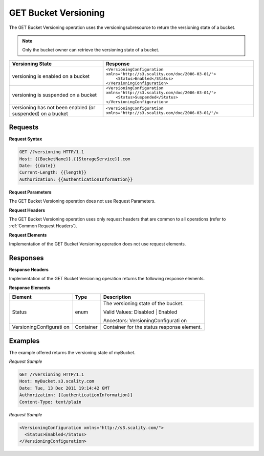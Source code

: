 .. _GET Bucket Versioning:

GET Bucket Versioning
=====================

The GET Bucket Versioning operation uses the versioningsubresource to
return the versioning state of a bucket.

.. note::

  Only the bucket owner can retrieve the versioning state of a bucket.

+-----------------------------------+-------------------------------------------------------------------------------+
| Versioning State                  | Response                                                                      |
+===================================+===============================================================================+
| versioning is enabled on a bucket | | ``<VersioningConfiguration xmlns="http://s3.scality.com/doc/2006-03-01/">`` |
|                                   | |  ``<Status>Enabled</Status>``                                               |
|                                   | | ``</VersioningConfiguration>``                                              |
+-----------------------------------+-------------------------------------------------------------------------------+
| versioning is suspended on a      | | ``<VersioningConfiguration xmlns="http://s3.scality.com/doc/2006-03-01/">`` |
| bucket                            | |  ``<Status>Suspended</Status>``                                             |
|                                   | | ``</VersioningConfiguration>``                                              |
+-----------------------------------+-------------------------------------------------------------------------------+
| versioning has not been enabled   | ``<VersioningConfiguration xmlns="http://s3.scality.com/doc/2006-03-01/"/>``  |
| (or suspended) on a bucket        |                                                                               |
+-----------------------------------+-------------------------------------------------------------------------------+

Requests
--------

**Request Syntax**

.. code::

   GET /?versioning HTTP/1.1
   Host: {{BucketName}}.{{StorageService}}.com
   Date: {{date}}
   Current-Length: {{length}}
   Authorization: {{authenticationInformation}}

**Request Parameters**

The GET Bucket Versioning operation does not use Request Parameters.

**Request Headers**

The GET Bucket Versioning operation uses only request headers that are
common to all operations (refer to :ref:`Common Request Headers`).

**Request Elements**

Implementation of the GET Bucket Versioning operation does not use
request elements.

Responses
---------

**Response Headers**

Implementation of the GET Bucket Versioning operation returns the
following response elements.

**Response Elements**

+-----------------------+-----------------------+-----------------------+
| Element               | Type                  | Description           |
+=======================+=======================+=======================+
| Status                | enum                  | The versioning state  |
|                       |                       | of the bucket.        |
|                       |                       |                       |
|                       |                       | Valid Values:         |
|                       |                       | Disabled \| Enabled   |
|                       |                       |                       |
|                       |                       | Ancestors:            |
|                       |                       | VersioningConfigurati |
|                       |                       | on                    |
+-----------------------+-----------------------+-----------------------+
| VersioningConfigurati | Container             | Container for the     |
| on                    |                       | status response       |
|                       |                       | element.              |
+-----------------------+-----------------------+-----------------------+

Examples
--------

The example offered returns the versioning state of myBucket.

*Request Sample*

.. code::

   GET /?versioning HTTP/1.1
   Host: myBucket.s3.scality.com
   Date: Tue, 13 Dec 2011 19:14:42 GMT
   Authorization: {{authenticationInformation}}
   Content-Type: text/plain

*Request Sample*

.. code::

   <VersioningConfiguration xmlns="http://s3.scality.com/">
     <Status>Enabled</Status>
   </VersioningConfiguration>
